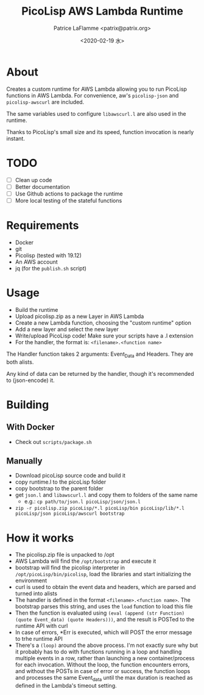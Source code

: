 #+AUTHOR: Patrice LaFlamme <patrix@patrix.org>
#+DATE: <2020-02-19 水>
#+TITLE: PicoLisp AWS Lambda Runtime

* About

Creates a custom runtime for AWS Lambda allowing you to run PicoLisp functions in AWS Lambda. For convenience, aw's ~picolisp-json~ and ~picolisp-awscurl~ are included.

The same variables used to configure ~libawscurl.l~ are also used in the runtime.

Thanks to PicoLisp's small size and its speed, function invocation is nearly instant.

* TODO

  - [ ] Clean up code
  - [ ] Better documentation
  - [ ] Use Github actions to package the runtime
  - [ ] More local testing of the stateful functions

* Requirements

  - Docker
  - git
  - Picolisp (tested with 19.12)
  - An AWS account
  - jq (for the ~publish.sh~ script)

* Usage

  - Build the runtime
  - Upload picolisp.zip as a new Layer in AWS Lambda
  - Create a new Lambda function, choosing the "custom runtime" option
  - Add a new layer and select the new layer
  - Write/upload PicoLisp code! Make sure your scripts have a .l extension
  - For the handler, the format is: ~<filename>.<function name>~

The Handler function takes 2 arguments: Event_Data and Headers. They are both alists.

Any kind of data can be returned by the handler, though it's recommended to (json-encode) it.

* Building

** With Docker
   - Check out ~scripts/package.sh~

** Manually
   - Download picoLisp source code and build it
   - copy runtime.l to the picoLisp folder
   - copy bootstrap to the parent folder
   - get ~json.l~ and ~libawscurl.l~ and copy them to folders of the same name
     - e.g.: ~cp path/to/json.l picoLisp/json/json.l~
   - ~zip -r picolisp.zip picoLisp/*.l picoLisp/bin picoLisp/lib/*.l picoLisp/json picoLisp/awscurl bootstrap~

* How it works

  - The picolisp.zip file is unpacked to /opt
  - AWS Lambda will find the ~/opt/bootstrap~ and execute it
  - bootstrap will find the picolisp interpreter in ~/opt/picoLisp/bin/picolisp~, load the libraries and start initializing the environment
  - curl is used to obtain the event data and headers, which are parsed and turned into alists
  - The handler is defined in the format ~<filename>.<function name>~. The bootstrap parses this string, and uses the ~load~ function to load this file
  - Then the function is evaluated using ~(eval (append (str Function) (quote Event_data) (quote Headers)))~, and the result is POSTed to the runtime API with curl
  - In case of errors, *Err is executed, which will POST the error message to trhe runtime API
  - There's a ~(loop)~ around the above process. I'm not exactly sure why but it probably has to do with functions running in a loop and handling multiple events in a row, rather than launching a new container/process for each invocation. Without the loop, the function encounters errors, and without the POSTs in case of error or success, the function loops and processes the same Event_data until the max duration is reached as defined in the Lambda's timeout setting.
